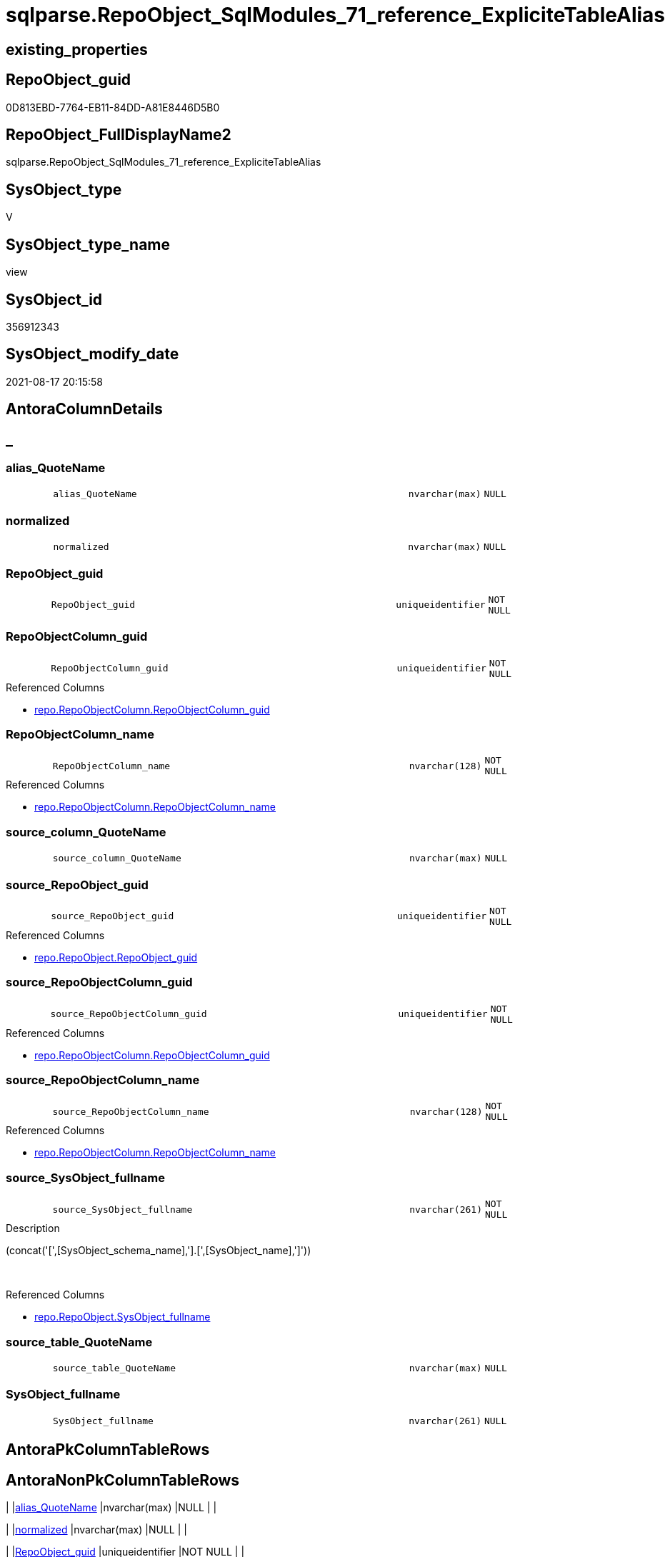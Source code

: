 // tag::HeaderFullDisplayName[]
= sqlparse.RepoObject_SqlModules_71_reference_ExpliciteTableAlias
// end::HeaderFullDisplayName[]

== existing_properties

// tag::existing_properties[]
:ExistsProperty--antorareferencedlist:
:ExistsProperty--antorareferencinglist:
:ExistsProperty--is_repo_managed:
:ExistsProperty--is_ssas:
:ExistsProperty--referencedobjectlist:
:ExistsProperty--sql_modules_definition:
:ExistsProperty--FK:
:ExistsProperty--AntoraIndexList:
:ExistsProperty--Columns:
// end::existing_properties[]

== RepoObject_guid

// tag::RepoObject_guid[]
0D813EBD-7764-EB11-84DD-A81E8446D5B0
// end::RepoObject_guid[]

== RepoObject_FullDisplayName2

// tag::RepoObject_FullDisplayName2[]
sqlparse.RepoObject_SqlModules_71_reference_ExpliciteTableAlias
// end::RepoObject_FullDisplayName2[]

== SysObject_type

// tag::SysObject_type[]
V 
// end::SysObject_type[]

== SysObject_type_name

// tag::SysObject_type_name[]
view
// end::SysObject_type_name[]

== SysObject_id

// tag::SysObject_id[]
356912343
// end::SysObject_id[]

== SysObject_modify_date

// tag::SysObject_modify_date[]
2021-08-17 20:15:58
// end::SysObject_modify_date[]

== AntoraColumnDetails

// tag::AntoraColumnDetails[]
[discrete]
== _


[#column-aliasunderlinequotename]
=== alias_QuoteName

[cols="d,8m,m,m,m,d"]
|===
|
|alias_QuoteName
|nvarchar(max)
|NULL
|
|
|===


[#column-normalized]
=== normalized

[cols="d,8m,m,m,m,d"]
|===
|
|normalized
|nvarchar(max)
|NULL
|
|
|===


[#column-repoobjectunderlineguid]
=== RepoObject_guid

[cols="d,8m,m,m,m,d"]
|===
|
|RepoObject_guid
|uniqueidentifier
|NOT NULL
|
|
|===


[#column-repoobjectcolumnunderlineguid]
=== RepoObjectColumn_guid

[cols="d,8m,m,m,m,d"]
|===
|
|RepoObjectColumn_guid
|uniqueidentifier
|NOT NULL
|
|
|===

.Referenced Columns
--
* xref:repo.repoobjectcolumn.adoc#column-repoobjectcolumnunderlineguid[+repo.RepoObjectColumn.RepoObjectColumn_guid+]
--


[#column-repoobjectcolumnunderlinename]
=== RepoObjectColumn_name

[cols="d,8m,m,m,m,d"]
|===
|
|RepoObjectColumn_name
|nvarchar(128)
|NOT NULL
|
|
|===

.Referenced Columns
--
* xref:repo.repoobjectcolumn.adoc#column-repoobjectcolumnunderlinename[+repo.RepoObjectColumn.RepoObjectColumn_name+]
--


[#column-sourceunderlinecolumnunderlinequotename]
=== source_column_QuoteName

[cols="d,8m,m,m,m,d"]
|===
|
|source_column_QuoteName
|nvarchar(max)
|NULL
|
|
|===


[#column-sourceunderlinerepoobjectunderlineguid]
=== source_RepoObject_guid

[cols="d,8m,m,m,m,d"]
|===
|
|source_RepoObject_guid
|uniqueidentifier
|NOT NULL
|
|
|===

.Referenced Columns
--
* xref:repo.repoobject.adoc#column-repoobjectunderlineguid[+repo.RepoObject.RepoObject_guid+]
--


[#column-sourceunderlinerepoobjectcolumnunderlineguid]
=== source_RepoObjectColumn_guid

[cols="d,8m,m,m,m,d"]
|===
|
|source_RepoObjectColumn_guid
|uniqueidentifier
|NOT NULL
|
|
|===

.Referenced Columns
--
* xref:repo.repoobjectcolumn.adoc#column-repoobjectcolumnunderlineguid[+repo.RepoObjectColumn.RepoObjectColumn_guid+]
--


[#column-sourceunderlinerepoobjectcolumnunderlinename]
=== source_RepoObjectColumn_name

[cols="d,8m,m,m,m,d"]
|===
|
|source_RepoObjectColumn_name
|nvarchar(128)
|NOT NULL
|
|
|===

.Referenced Columns
--
* xref:repo.repoobjectcolumn.adoc#column-repoobjectcolumnunderlinename[+repo.RepoObjectColumn.RepoObjectColumn_name+]
--


[#column-sourceunderlinesysobjectunderlinefullname]
=== source_SysObject_fullname

[cols="d,8m,m,m,m,d"]
|===
|
|source_SysObject_fullname
|nvarchar(261)
|NOT NULL
|
|
|===

.Description
--
(concat('[',[SysObject_schema_name],'].[',[SysObject_name],']'))
--
{empty} +

.Referenced Columns
--
* xref:repo.repoobject.adoc#column-sysobjectunderlinefullname[+repo.RepoObject.SysObject_fullname+]
--


[#column-sourceunderlinetableunderlinequotename]
=== source_table_QuoteName

[cols="d,8m,m,m,m,d"]
|===
|
|source_table_QuoteName
|nvarchar(max)
|NULL
|
|
|===


[#column-sysobjectunderlinefullname]
=== SysObject_fullname

[cols="d,8m,m,m,m,d"]
|===
|
|SysObject_fullname
|nvarchar(261)
|NULL
|
|
|===


// end::AntoraColumnDetails[]

== AntoraPkColumnTableRows

// tag::AntoraPkColumnTableRows[]












// end::AntoraPkColumnTableRows[]

== AntoraNonPkColumnTableRows

// tag::AntoraNonPkColumnTableRows[]
|
|<<column-aliasunderlinequotename>>
|nvarchar(max)
|NULL
|
|

|
|<<column-normalized>>
|nvarchar(max)
|NULL
|
|

|
|<<column-repoobjectunderlineguid>>
|uniqueidentifier
|NOT NULL
|
|

|
|<<column-repoobjectcolumnunderlineguid>>
|uniqueidentifier
|NOT NULL
|
|

|
|<<column-repoobjectcolumnunderlinename>>
|nvarchar(128)
|NOT NULL
|
|

|
|<<column-sourceunderlinecolumnunderlinequotename>>
|nvarchar(max)
|NULL
|
|

|
|<<column-sourceunderlinerepoobjectunderlineguid>>
|uniqueidentifier
|NOT NULL
|
|

|
|<<column-sourceunderlinerepoobjectcolumnunderlineguid>>
|uniqueidentifier
|NOT NULL
|
|

|
|<<column-sourceunderlinerepoobjectcolumnunderlinename>>
|nvarchar(128)
|NOT NULL
|
|

|
|<<column-sourceunderlinesysobjectunderlinefullname>>
|nvarchar(261)
|NOT NULL
|
|

|
|<<column-sourceunderlinetableunderlinequotename>>
|nvarchar(max)
|NULL
|
|

|
|<<column-sysobjectunderlinefullname>>
|nvarchar(261)
|NULL
|
|

// end::AntoraNonPkColumnTableRows[]

== AntoraIndexList

// tag::AntoraIndexList[]

[#index-idxunderlinerepoobjectunderlinesqlmodulesunderline71underlinereferenceunderlineexplicitetablealiasunderlineunderline1]
=== idx_RepoObject_SqlModules_71_reference_ExpliciteTableAlias++__++1

* IndexSemanticGroup: xref:other/indexsemanticgroup.adoc#startbnoblankgroupendb[no_group]
+
--
* <<column-source_RepoObject_guid>>; uniqueidentifier
--
* PK, Unique, Real: 0, 0, 0


[#index-idxunderlinerepoobjectunderlinesqlmodulesunderline71underlinereferenceunderlineexplicitetablealiasunderlineunderline2]
=== idx_RepoObject_SqlModules_71_reference_ExpliciteTableAlias++__++2

* IndexSemanticGroup: xref:other/indexsemanticgroup.adoc#startbnoblankgroupendb[no_group]
+
--
* <<column-RepoObjectColumn_guid>>; uniqueidentifier
--
* PK, Unique, Real: 0, 0, 0


[#index-idxunderlinerepoobjectunderlinesqlmodulesunderline71underlinereferenceunderlineexplicitetablealiasunderlineunderline3]
=== idx_RepoObject_SqlModules_71_reference_ExpliciteTableAlias++__++3

* IndexSemanticGroup: xref:other/indexsemanticgroup.adoc#startbnoblankgroupendb[no_group]
+
--
* <<column-source_RepoObjectColumn_guid>>; uniqueidentifier
--
* PK, Unique, Real: 0, 0, 0


[#index-idxunderlinerepoobjectunderlinesqlmodulesunderline71underlinereferenceunderlineexplicitetablealiasunderlineunderline4]
=== idx_RepoObject_SqlModules_71_reference_ExpliciteTableAlias++__++4

* IndexSemanticGroup: xref:other/indexsemanticgroup.adoc#startbnoblankgroupendb[no_group]
+
--
* <<column-RepoObjectColumn_name>>; nvarchar(128)
--
* PK, Unique, Real: 0, 0, 0


[#index-idxunderlinerepoobjectunderlinesqlmodulesunderline71underlinereferenceunderlineexplicitetablealiasunderlineunderline5]
=== idx_RepoObject_SqlModules_71_reference_ExpliciteTableAlias++__++5

* IndexSemanticGroup: xref:other/indexsemanticgroup.adoc#startbnoblankgroupendb[no_group]
+
--
* <<column-source_RepoObjectColumn_name>>; nvarchar(128)
--
* PK, Unique, Real: 0, 0, 0

// end::AntoraIndexList[]

== AntoraMeasureDetails

// tag::AntoraMeasureDetails[]

// end::AntoraMeasureDetails[]

== AntoraParameterList

// tag::AntoraParameterList[]

// end::AntoraParameterList[]

== AntoraXrefCulturesList

// tag::AntoraXrefCulturesList[]
* xref:dhw:sqldb:sqlparse.repoobject_sqlmodules_71_reference_explicitetablealias.adoc[] - 
// end::AntoraXrefCulturesList[]

== cultures_count

// tag::cultures_count[]
1
// end::cultures_count[]

== Other tags

source: property.RepoObjectProperty_cross As rop_cross


=== additional_reference_csv

// tag::additional_reference_csv[]

// end::additional_reference_csv[]


=== AdocUspSteps

// tag::adocuspsteps[]

// end::adocuspsteps[]


=== AntoraReferencedList

// tag::antorareferencedlist[]
* xref:repo.repoobject.adoc[]
* xref:repo.repoobjectcolumn.adoc[]
* xref:sqlparse.repoobject_sqlmodules_44_from_identifier_quotename.adoc[]
* xref:sqlparse.repoobject_sqlmodules_61_selectidentifier_union_t.adoc[]
// end::antorareferencedlist[]


=== AntoraReferencingList

// tag::antorareferencinglist[]
* xref:sqlparse.repoobject_sqlmodules_79_reference_union.adoc[]
// end::antorareferencinglist[]


=== Description

// tag::description[]

// end::description[]


=== ExampleUsage

// tag::exampleusage[]

// end::exampleusage[]


=== exampleUsage_2

// tag::exampleusage_2[]

// end::exampleusage_2[]


=== exampleUsage_3

// tag::exampleusage_3[]

// end::exampleusage_3[]


=== exampleUsage_4

// tag::exampleusage_4[]

// end::exampleusage_4[]


=== exampleUsage_5

// tag::exampleusage_5[]

// end::exampleusage_5[]


=== exampleWrong_Usage

// tag::examplewrong_usage[]

// end::examplewrong_usage[]


=== has_execution_plan_issue

// tag::has_execution_plan_issue[]

// end::has_execution_plan_issue[]


=== has_get_referenced_issue

// tag::has_get_referenced_issue[]

// end::has_get_referenced_issue[]


=== has_history

// tag::has_history[]

// end::has_history[]


=== has_history_columns

// tag::has_history_columns[]

// end::has_history_columns[]


=== InheritanceType

// tag::inheritancetype[]

// end::inheritancetype[]


=== is_persistence

// tag::is_persistence[]

// end::is_persistence[]


=== is_persistence_check_duplicate_per_pk

// tag::is_persistence_check_duplicate_per_pk[]

// end::is_persistence_check_duplicate_per_pk[]


=== is_persistence_check_for_empty_source

// tag::is_persistence_check_for_empty_source[]

// end::is_persistence_check_for_empty_source[]


=== is_persistence_delete_changed

// tag::is_persistence_delete_changed[]

// end::is_persistence_delete_changed[]


=== is_persistence_delete_missing

// tag::is_persistence_delete_missing[]

// end::is_persistence_delete_missing[]


=== is_persistence_insert

// tag::is_persistence_insert[]

// end::is_persistence_insert[]


=== is_persistence_truncate

// tag::is_persistence_truncate[]

// end::is_persistence_truncate[]


=== is_persistence_update_changed

// tag::is_persistence_update_changed[]

// end::is_persistence_update_changed[]


=== is_repo_managed

// tag::is_repo_managed[]
0
// end::is_repo_managed[]


=== is_ssas

// tag::is_ssas[]
0
// end::is_ssas[]


=== microsoft_database_tools_support

// tag::microsoft_database_tools_support[]

// end::microsoft_database_tools_support[]


=== MS_Description

// tag::ms_description[]

// end::ms_description[]


=== persistence_source_RepoObject_fullname

// tag::persistence_source_repoobject_fullname[]

// end::persistence_source_repoobject_fullname[]


=== persistence_source_RepoObject_fullname2

// tag::persistence_source_repoobject_fullname2[]

// end::persistence_source_repoobject_fullname2[]


=== persistence_source_RepoObject_guid

// tag::persistence_source_repoobject_guid[]

// end::persistence_source_repoobject_guid[]


=== persistence_source_RepoObject_xref

// tag::persistence_source_repoobject_xref[]

// end::persistence_source_repoobject_xref[]


=== pk_index_guid

// tag::pk_index_guid[]

// end::pk_index_guid[]


=== pk_IndexPatternColumnDatatype

// tag::pk_indexpatterncolumndatatype[]

// end::pk_indexpatterncolumndatatype[]


=== pk_IndexPatternColumnName

// tag::pk_indexpatterncolumnname[]

// end::pk_indexpatterncolumnname[]


=== pk_IndexSemanticGroup

// tag::pk_indexsemanticgroup[]

// end::pk_indexsemanticgroup[]


=== ReferencedObjectList

// tag::referencedobjectlist[]
* [repo].[RepoObject]
* [repo].[RepoObjectColumn]
* [sqlparse].[RepoObject_SqlModules_44_from_Identifier_QuoteName]
* [sqlparse].[RepoObject_SqlModules_61_SelectIdentifier_Union_T]
// end::referencedobjectlist[]


=== usp_persistence_RepoObject_guid

// tag::usp_persistence_repoobject_guid[]

// end::usp_persistence_repoobject_guid[]


=== UspExamples

// tag::uspexamples[]

// end::uspexamples[]


=== uspgenerator_usp_id

// tag::uspgenerator_usp_id[]

// end::uspgenerator_usp_id[]


=== UspParameters

// tag::uspparameters[]

// end::uspparameters[]

== Boolean Attributes

source: property.RepoObjectProperty WHERE property_int = 1

// tag::boolean_attributes[]

// end::boolean_attributes[]

== sql_modules_definition

// tag::sql_modules_definition[]
[%collapsible]
=======
[source,sql,numbered]
----


/*
explicit table alias:

T1.source_table_QuoteName exists an can be linked to an exsisting T44.alias_QuoteName
for example

T1.aaa
from
table as T1


*/
CREATE View sqlparse.RepoObject_SqlModules_71_reference_ExpliciteTableAlias
As
Select
    --
    T1.RepoObject_guid
  , T1.alias_QuoteName
  , T1.SysObject_fullname
  , roc.RepoObjectColumn_guid
  , roc.RepoObjectColumn_name
  , source_RepoObject_guid       = ro_source.RepoObject_guid
  , source_SysObject_fullname    = ro_source.SysObject_fullname
  , source_RepoObjectColumn_guid = roc_source.RepoObjectColumn_guid
  , source_RepoObjectColumn_name = roc_source.RepoObjectColumn_name
  , T1.source_table_QuoteName
  , T1.source_column_QuoteName
  , T1.normalized
From
    sqlparse.RepoObject_SqlModules_61_SelectIdentifier_Union_T      As T1
    Inner Join
        sqlparse.RepoObject_SqlModules_44_from_Identifier_QuoteName As T44
            On
            T44.RepoObject_guid                           = T1.RepoObject_guid
            And T44.alias_QuoteName                       = T1.source_table_QuoteName

    Inner Join
        repo.RepoObjectColumn                                       As roc
            On
            QuoteName ( roc.SysObjectColumn_name )        = T1.alias_QuoteName
            And roc.RepoObject_guid                       = T1.RepoObject_guid

    Inner Join
        repo.RepoObject                                             As ro_source
            On
            QuoteName ( ro_source.SysObject_schema_name ) = T44.name_PreDot_QuoteName
            And QuoteName ( ro_source.SysObject_name )    = T44.name_PostDot_QuoteName

    Inner Join
        repo.RepoObjectColumn                                       As roc_source
            On
            QuoteName ( roc_source.SysObjectColumn_name ) = T1.source_column_QuoteName
            And roc_source.RepoObject_guid                = ro_source.RepoObject_guid

----
=======
// end::sql_modules_definition[]


